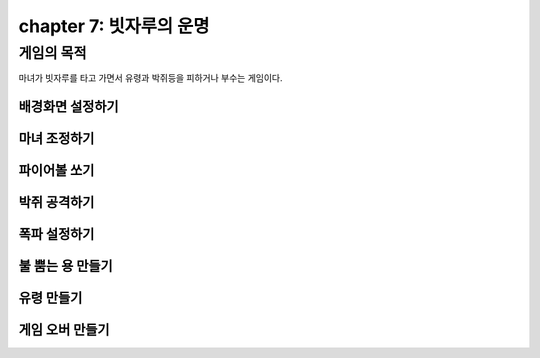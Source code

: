 chapter 7: 빗자루의 운명
================================


게임의 목적
-------------------------------

마녀가 빗자루를 타고 가면서 유령과 박쥐등을 피하거나 부수는 게임이다.




배경화면 설정하기
~~~~~~~~~~~~~~~~



마녀 조정하기
~~~~~~~~~~~~~~~~



파이어볼 쏘기
~~~~~~~~~~~~~~~~



박쥐 공격하기
~~~~~~~~~~~~~~~~




폭파 설정하기
~~~~~~~~~~~~~~~~



불 뿜는 용 만들기
~~~~~~~~~~~~~~~~



유령 만들기
~~~~~~~~~~~~~~~~



게임 오버 만들기
~~~~~~~~~~~~~~~~



